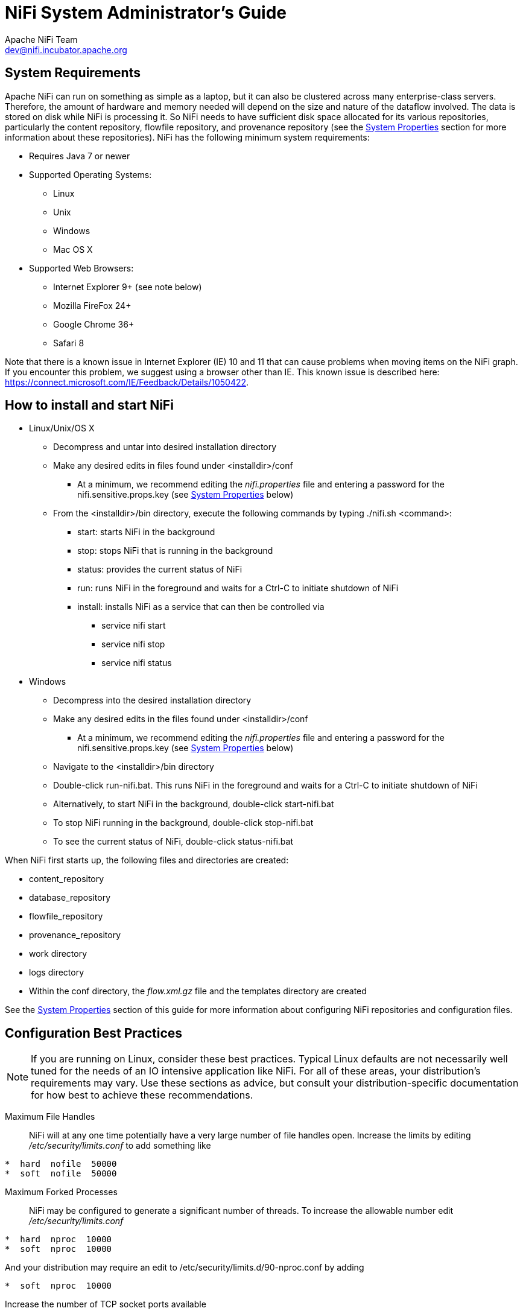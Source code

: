 //
// Licensed to the Apache Software Foundation (ASF) under one or more
// contributor license agreements.  See the NOTICE file distributed with
// this work for additional information regarding copyright ownership.
// The ASF licenses this file to You under the Apache License, Version 2.0
// (the "License"); you may not use this file except in compliance with
// the License.  You may obtain a copy of the License at
//
//     http://www.apache.org/licenses/LICENSE-2.0
//
// Unless required by applicable law or agreed to in writing, software
// distributed under the License is distributed on an "AS IS" BASIS,
// WITHOUT WARRANTIES OR CONDITIONS OF ANY KIND, either express or implied.
// See the License for the specific language governing permissions and
// limitations under the License.
//
NiFi System Administrator's Guide
=================================
Apache NiFi Team <dev@nifi.incubator.apache.org>
:homepage: http://nifi.incubator.apache.org

System Requirements
-------------------
Apache NiFi can run on something as simple as a laptop, but it can also be clustered across many enterprise-class servers. Therefore, the amount of hardware and memory needed will depend on the size and nature of the dataflow involved. The data is stored on disk while NiFi is processing it. So NiFi needs to have sufficient disk space allocated for its various repositories, particularly the content repository, flowfile repository, and provenance repository (see the <<system_properties>> section for more information about these repositories). NiFi has the following minimum system requirements:

* Requires Java 7 or newer
* Supported Operating Systems: 
** Linux
** Unix
** Windows
** Mac OS X
* Supported Web Browsers: 
** Internet Explorer 9+ (see note below)
** Mozilla FireFox 24+
** Google Chrome 36+
** Safari 8

Note that there is a known issue in Internet Explorer (IE) 10 and 11 that can cause problems when moving items on the NiFi graph. If you encounter this problem, we suggest using a browser other than IE. This known issue is described here: https://connect.microsoft.com/IE/Feedback/Details/1050422.

How to install and start NiFi
-----------------------------

* Linux/Unix/OS X
** Decompress and untar into desired installation directory
** Make any desired edits in files found under <installdir>/conf
*** At a minimum, we recommend editing the _nifi.properties_ file and entering a password for the nifi.sensitive.props.key (see <<system_properties>> below)
** From the <installdir>/bin directory, execute the following commands by typing ./nifi.sh <command>:
*** start: starts NiFi in the background
*** stop: stops NiFi that is running in the background
*** status: provides the current status of NiFi
*** run: runs NiFi in the foreground and waits for a Ctrl-C to initiate shutdown of NiFi
*** install: installs NiFi as a service that can then be controlled via
**** service nifi start
**** service nifi stop
**** service nifi status

* Windows
** Decompress into the desired installation directory
** Make any desired edits in the files found under <installdir>/conf
*** At a minimum, we recommend editing the _nifi.properties_ file and entering a password for the nifi.sensitive.props.key (see <<system_properties>> below)
** Navigate to the <installdir>/bin directory
** Double-click run-nifi.bat. This runs NiFi in the foreground and waits for a Ctrl-C to initiate shutdown of NiFi
** Alternatively, to start NiFi in the background, double-click start-nifi.bat
** To stop NiFi running in the background, double-click stop-nifi.bat
** To see the current status of NiFi, double-click status-nifi.bat


When NiFi first starts up, the following files and directories are created:

* content_repository
* database_repository
* flowfile_repository
* provenance_repository
* work directory
* logs directory
* Within the conf directory, the _flow.xml.gz_ file and the templates directory are created

See the <<system_properties>> section of this guide for more information about configuring NiFi repositories and configuration files.


Configuration Best Practices
----------------------------
NOTE: If you are running on Linux, consider these best practices. Typical Linux defaults are not necessarily well tuned for the needs of an IO intensive application like NiFi.  For all of these areas, your distribution's requirements may vary.  Use these sections as advice, but
consult your distribution-specific documentation for how best to achieve these recommendations.

Maximum File Handles::
NiFi will at any one time potentially have a very large number of file handles open.  Increase the limits by
editing '/etc/security/limits.conf' to add
something like
----
*  hard  nofile  50000
*  soft  nofile  50000
----
Maximum Forked Processes::
NiFi may be configured to generate a significant number of threads.  To increase the allowable number edit '/etc/security/limits.conf'
----
*  hard  nproc  10000
*  soft  nproc  10000
----
And your distribution may require an edit to /etc/security/limits.d/90-nproc.conf by adding
----
*  soft  nproc  10000
----

Increase the number of TCP socket ports available::
This is particularly important if your flow will be setting up and tearing 
down a large number of sockets in small period of time.
----
sudo sysctl -w net.ipv4.ip_local_port_range="10000 65000"
----

Set how long sockets stay in a TIMED_WAIT state when closed::
You don't want your sockets to sit and linger too long given that you want to be 
able to quickly setup and teardown new sockets.  It is a good idea to read more about
it but to adjust do something like
----
sudo sysctl -w net.ipv4.netfilter.ip_conntrack_tcp_timeout_time_wait="1"
----

Tell Linux you never want NiFi to swap::
Swapping is fantastic for some applications.  It isn't good for something like
NiFi that always wants to be running.  To tell Linux you'd like swapping off you
can edit '/etc/sysctl.conf' to add the following line
----
vm.swappiness = 0
----
For the partitions handling the various NiFi repos turn off things like 'atime'.
Doing so can cause a surprising bump in throughput.  Edit the '/etc/fstab' file
and for the partition(s) of interest add the 'noatime' option.

Security Configuration
----------------------
NOTE: This section is incomplete.


Controlling Levels of Access
----------------------------

Once NiFi is configured to run securely as discussed in the previous section, it is necessary
to manually designate an ADMIN user in the _authorized-users.xml_ file, which is located in the
root installation's conf directory. After this ADMIN user has been added, s/he may grant access
to other users, systems, and other instances of NiFi, through the User Interface (UI) without having to manually edit the _authorized-users.xml_
file. If you are the administrator, you would add yourself as the ADMIN user in this file.

Open the _authorized-users.xml_ file in a text editor. You will notice that it includes a template
to guide you, with example entries that are commented out.

It is only necessary to manually add one user, the ADMIN user,
to this file.
So, at a minimum, the following example entry should be included and contain the user Distinguished Name (dn)
in place of "user dn - read only and admin":

----
<users>
    <user dn="[user dn - read only and admin]">
        <role name="ROLE_ADMIN"/>
    </user>
</users>
----

Here is an example entry using the name John Smith:

----
<users>
    <user dn="[cn=John Smith,ou=people,dc=example,dc=com]">
        <role name="ROLE_ADMIN"/>
    </user>
</users>
----

After the _authorized-users.xml_ file has been edited and saved, restart NiFi.
Once the application starts, the ADMIN user is
able to access the UI at the https URL that is configured in the _nifi.properties_ file.

From the UI, click on the Users icon ( image:iconUsers.png["Users", width=32] ) in the
Management Toolbar (upper-right corner of the UI), and the User Management Page opens.

The ADMIN user should be listed. Click on the pencil icon to see this user's role(s). You may edit the
roles by selecting the appropriate checkboxes.

When other users want access to the NiFi UI, they navigate to the configured URL and are
prompted to request access. When someone has requested access, the ADMIN user sees a star
on the Users icon in the Management Toolbar, alerting the ADMIN to the fact that a request is
pending. Upon opening the User Management Page, the pending request is visible, and the ADMIN
can grant access and click on the pencil icon to set the user's roles appropriately.

The ADMIN may also select multiple users and add them to a "Group". Hold down the Shift key and select
multiple users, then click the `Group` button in the upper-right corner of the User Management Page.
Then, provide a name for the group.

The group feature is especially useful when a remote NiFi cluster is connecting to this NiFi using
a Remote Process Group. In that scenario, all the nodes
in the remote cluster can be included in the same group. When the ADMIN wants to grant port access to the remote
cluster, s/he can grant it to the group and avoid having to grant it individually to each node in the cluster.


[[clustering]]
Clustering Configuration
------------------------

This section provides a quick overview of NiFi Clustering and instructions on how to set up a basic cluster. In the future, we hope to provide supplemental documentation that covers the NiFi Cluster Architecture in depth. 

The design of NiFi clustering is a simple master/slave model where there is a master and one or more slaves. While the model is that of master and slave, if the master dies, the slaves are all instructed to continue operating as they were to ensure the dataflow remains live. The absence of the master simply means new slaves cannot join the cluster and cluster flow changes cannot occur until the master is restored. In NiFi clustering, we call the master the NiFi Cluster Manager (NCM), and the slaves are called Nodes. See a full description of each in the Terminology section below.

*Why Cluster?* +

NiFi Administrators or Dataflow Managers (DFMs) may find that using one instance of NiFi on a single server is not enough to process the amount of data they have. So, one solution is to run the same dataflow on multiple NiFi servers. However, this creates a management problem, because each time DFMs want to change or update the dataflow, they must make those changes on each server and then monitor each server individually. By clustering the NiFi servers, it's possible to have that increased processing capability along with a single interface through which to make dataflow changes and monitor the dataflow. Clustering allows the DFM to make each change only once, and that change is then replicated to all the nodes of the cluster. Through the single interface, the DFM may also monitor the health and status of all the nodes.

NiFi Clustering is unique and has its own terminology. It's important to understand the following terms before setting up a cluster.

[template="glossary", id="terminology"]
*Terminology* +

*NiFi Cluster Manager*: A NiFi Cluster Manager (NCM) is an instance of NiFi that provides the sole management point for the cluster. It communicates dataflow changes to the nodes and receives health and status information from the nodes. It also ensures that a uniform dataflow is maintained across the cluster.  When DFMs manage a dataflow in a cluster, they do so through the User Interface of the NCM (i.e., via the URL of the NCM's User Interface). Fundamentally, the NCM keeps the state of the cluster consistent.

*Nodes*: Each cluster is made up of the NCM and one or more nodes. The nodes do the actual data processing. (The NCM does not process any data; all data runs through the nodes.)  While nodes are connected to a cluster, the DFM may not access the User Interface for any of the individual nodes. The User Interface of a node may only be accessed if the node is manually removed from the cluster.

*Primary Node*: Every cluster has one Primary Node. On this node, it is possible to run "Isolated Processors" (see below). By default, the NCM will elect the first node that connects to the cluster as the Primary Node; however, the DFM may select a new node as the Primary Node in the Cluster Management page of the User Interface if desired. If the cluster restarts, the NCM will "remember" which node was the Primary Node and wait for that node to re-connect before allowing the DFM to make any changes to the dataflow. The ADMIN may adjust how long the NCM waits for the Primary Node to reconnect by adjusting the property _nifi.cluster.manager.safemode.duration_ in the _nifi.properties_ file, which is discussed in the <<system_properties>> section of this document. 

*Isolated Processors*: In a NiFi cluster, the same dataflow runs on all the nodes. As a result, every component in the flow runs on every node. However, there may be cases when the DFM would not want every processor to run on every node. The most common case is when using a processor that communicates with an external service using a protocol that does not scale well. For example, the GetSFTP processor pulls from a remote directory, and if the GetSFTP on every node in the cluster tries simultaneously to pull from the same remote directory, there could be race conditions. Therefore, the DFM could configure the GetSFTP on the Primary Node to run in isolation, meaning that it only runs on that node. It could pull in data and -with the proper dataflow configuration- load-balance it across the rest of the nodes in the cluster. Note that while this feature exists, it is also very common to simply use a standalone NiFi instance to pull data and feed it to the cluster. It just depends on the resources available and how the Administrator decides to configure the cluster. 

*Heartbeats*: The nodes communicate their health and status to the NCM via "heartbeats", which let the NCM know they are still connected to the cluster and working properly. By default, the nodes emit heartbeats to the NCM every 5 seconds, and if the NCM does not receive a heartbeat from a node within 45 seconds, it disconnects the node due to "lack of heartbeat". (The 5-second and 45-second settings are configurable in the _nifi.properties_ file. See the <<system_properties>> section of this document for more information.) The reason that the NCM disconnects the node is because the NCM needs to ensure that every node in the cluster is in sync, and if a node is not heard from regularly, the NCM cannot be sure it is still in sync with the rest of the cluster. If, after 45 seconds, the node does send a new heartbeat, the NCM will automatically reconnect the node to the cluster. Both the disconnection due to lack of heartbeat and the reconnection once a heartbeat is received are reported to the DFM in the NCM's User Interface. 

*Communication within the Cluster* +

As noted, the nodes communicate with the NCM via heartbeats. The communication that allows the nodes to find the NCM may be set up as multicast or unicast; this is configured in the _nifi.properties_ file (See <<system_properties>> ). By default, unicast is used. It is important to note that the nodes in a NiFi cluster are not aware of each other. They only communicate with the NCM. Therefore, if one of the nodes goes down, the other nodes in the cluster will not automatically pick up the load of the missing node. It is possible for the DFM to configure the dataflow for failover contingencies; however, this is dependent on the dataflow design and does not happen automatically.

When the DFM makes changes to the dataflow, the NCM communicates those changes to the nodes and waits for each node to respond, indicating that it has made the change on its local flow. If the DFM wants to make another change, the NCM will only allow this to happen once all the nodes have acknowledged that they've implemented the last change. This is a safeguard to ensure that all the nodes in the cluster have the correct and up-to-date flow.

*Dealing with Disconnected Nodes* +

A DFM may manually disconnect a node from the cluster. But if a node becomes disconnected for any other reason (such as due to lack of heartbeat), the NCM will show a bulletin on the User Interface, and the DFM will not be able to make any changes to the dataflow until the issue of the disconnected node is resolved. The DFM or the Administrator will need to troubleshoot the issue with the node and resolve it before any new changes may be made to the dataflow. However, it is worth noting that just because a node is disconnected does not mean that it is definitely down; it just means that the NCM cannot communicate with the node.
 

*Basic Cluster Setup* +

This section describes the setup for a simple two-node, non-secure, unicast cluster comprised of three instances of NiFi: 

* The NCM
* Node 1
* Node 2

Administrators may install each instance on a separate server; however, it is also perfectly fine to install the NCM and one of the nodes on the same server, as the NCM is very lightweight. Just keep in mind that the ports assigned to each instance must not collide if the NCM and one of the nodes share the same server.

For each instance, the clustering properties in the _nifi.properties_ file will need to be updated. All the clustering properties are described in the <<system_properties>> section of this guide; however, in this section, we will focus on the minimum properties that must be set for simple cluster. 

For all three instances, the Cluster Common Properties can be left with the default settings. Note, however, that if you change these settings, they must be set the same on every instance in the cluster (NCM and nodes).

For the NCM, the minimum properties to configure are as follows:

* Under the Web Properties, set either the http or https port that you want the NCM to run on. If the NCM and one of the nodes are on the same server, make sure this port is different from the web port used by the node.
* Under the Cluster Manager Properties, set the following:
** nifi.cluster.is.manager - Set this to _true_.
** nifi.cluster.protocol.manager.port - Set this to an open port that is higher than 1024 (anything lower requires root). Take note of this setting, as you will need to reference it when you set up the nodes.

For Node 1, the minimum properties to configure are as follows:

* Under the Web Properties, set either the http or https port that you want Node 1 to run on. If the NCM is running on the same server, choose a different web port for Node 1.
* Under Cluster Node Properties, set the following:
** nifi.cluster.is.node - Set this to _true_.
** nifi.cluster.node.protocol.port - Set this to an open port that is higher than 1024 (anything lower requires root). If Node 1 and the NCM are on the same server, make sure this port is different from the nifi.cluster.protocol.manager.port.
** nifi.cluster.node.unicast.manager.address - Set this to the NCM's fully qualified hostname.  
** nifi.cluster.node.unicast.manager.protocol.port - Set this to exactly the same port that was set on the NCM for the property nifi.cluster.manager.protocol.port.

For Node 2, the minimum properties to configure are as follows:

* Under the Web Properties, set either the http or https port that you want Node 2 to run on.
* Under the Cluster Node Properties, set the following:
** nifi.cluster.is.node - Set this to _true_.
** nifi.cluster.node.protocol.port - Set this to an open port that is higher than 1024 (anything lower requires root).
** nifi.cluster.node.unicast.manager.address - Set this to the NCM's fully qualified hostname.
** nifi.cluster.node.unicast.manager.protocol.port - Set this to exactly the same port that was set on the NCM for the property nifi.cluster.manager.protocol.port.

Now, it is possible to start up the cluster. Technically, it does not matter which instance starts up first. However, you could start the NCM first, then Node 1 and then Node 2. Since the first node that connects is automatically elected as the Primary Node, this sequence should create a cluster where Node 1 is the Primary Node. Navigate to the URL for the NCM in your web browser, and the User Interface should look similar to the following:

image:ncm.png["NCM User Interface", width=940] 



[[system_properties]]
System Properties
-----------------
The _nifi.properties_ file in the conf directory is the main configuration file for controlling how NiFi runs. This section provides an overview of the properties in this file and includes some notes on how to configure it in a way that will make upgrading easier. *After making changes to this file, restart NiFi in order
for the changes to take effect.*

NOTE: The contents of this file are relatively stable but do change from time to time. It is always a good idea to 
review this file when upgrading and pay attention for any changes. Consider configuring items
below marked with an asterisk (*) in such a way that upgrading will be easier. For details, see a full discussion on upgrading 
at the end of this section. Note that values for periods of time and data sizes must include the unit of measure, 
for example "10 sec" or "10 MB", not simply "10".

*Core Properties* +

The first section of the _nifi.properties_ file is for the Core Properties. These properties apply to the core framework as a whole.

|====
|*Property*|*Description*
|nifi.version|The version number of the current release. If upgrading but reusing this file, be sure to update this value.
|nifi.flow.configuration.file*|The location of the flow configuration file (i.e., the file that contains what is currently displayed on the NiFi graph). The default value is ./conf/flow.xml.gz.
|nifi.flow.configuration.archive.dir*|The location of the archive directory where backup copies of the flow.xml are saved. The default value is ./conf/archive. 
|nifi.flowcontroller.autoResumeState|Indicates whether -upon restart- the components on the NiFi graph should return to their last state. The default value is _true_.
|nifi.flowcontroller.graceful.shutdown.period|Indicates the shutdown period. The default value is 10 sec.
|nifi.flowservice.writedelay.interval|When many changes are made to the flow.xml, this property specifies how long to wait before writing out the changes, so as to batch the changes into a single write. The default value is 500 ms.
|nifi.administrative.yield.duration|If a component allows an unexpected exception to escape, it is considered a bug. As a result, the framework will pause (or administratively yield) the component for this amount of time. This is done so that the component does not use up massive amounts of system resources, since it is known to have problems in the existing state. The default value is 30 sec.
|nifi.authority.provider.configuration.file*|This is the location of the file that specifies how user access is authenticated. The default value is ./conf/authority-providers.xml.
|nifi.reporting.task.configuration.file*|This is the location of the Reporting Tasks file. The default value is ./conf/reporting-tasks.xml.
|nifi.controller.service.configuration.file*|This is the location of the Controller Services file. The default value is ./conf/controller-services.xml.
|nifi.templates.directory*|This is the location of the directory where flow templates are saved. The default value is ./conf/templates.
|nifi.ui.banner.text|This is banner text that may be configured to display at the top of the User Interface. It is blank by default.
|nifi.ui.autorefresh.interval|The interval at which the User Interface auto-refreshes. The default value is 30 sec.
|nifi.nar.library.directory|The location of the nar library. The default value is ./lib and probably should be left as is.
|nifi.nar.working.directory|The location of the nar working directory. The default value is ./work/nar and probably should be left as is.
|nifi.documentation.working.directory|The documentation working directory. The default value is ./work/docs/components and probably should be left as is.
|nifi.bored.yield.duration|When a processor has no work to do (i.e., is "bored"), this is the amount of time it will wait before checking to see if it has data to work on. This way, it does not use up CPU resources by checking for new work too often. When setting this property, be aware that it could add extra latency for processors that constantly have work to do, as they will always wait this amount of time before checking for more work. The default value is 10 millis.
|====

*H2 Settings* +

The H2 Settings section defines the settings for the H2 database, which keeps track of user access and flow controller history. 

|====
|*Property*|*Description*
|nifi.database.directory|The location of the H2 database directory. The default value is ./database_repository.
|nifi.h2.url.append|This property specifies additional arguments to add to the connection string for the H2 database. The default value should be used and should not be changed. It is: ;LOCK_TIMEOUT=25000;WRITE_DELAY=0;AUTO_SERVER=FALSE.
|====


*FlowFile Repository* +

The FlowFile repository keeps track of the attributes and current state of each FlowFile in the system. By default,
this repository is installed in the same root installation directory as all the other repositories; however, it is advisable
to configure it on a separate drive if available.

|====
|*Property*|*Description*
|nifi.flowfile.repository.implementation|The FlowFile Repository implementation. The default value is org.apache.nifi.controller.repository.WriteAheadFlowFileRepository and should not be changed.
|nifi.flowfile.repository.directory*|The location of the FlowFile Repository. The default value is ./flowfile_repository.
|nifi.flowfile.repository.partitions|The number of partitions. The default value is 256.
|nifi.flowfile.repository.checkpoint.interval| The FlowFile Repository checkpoint interval. The default value is 2 mins.
|nifi.flowfile.repository.always.sync|If set to _true_, any change to the repository will be synchronized to the disk, meaning that NiFi will ask the operating system not to cache the information. This is very expensive and can significantly reduce NiFi performance. However, if it is _false_, there could be the potential for data loss if either there is a sudden power loss or the operating system crashes. The default value is _false_.
|====

*Swap Management* +

NiFi keeps FlowFile information in memory (the JVM) 
but during surges of incoming data, the FlowFile information can start to take up so much of the JVM that system performance
suffers. To counteract this effect, NiFi "swaps" the FlowFile information to disk temporarily until more JVM space becomes
available again. These properties govern how that process occurs.

|====
|*Property*|*Description*
|nifi.swap.manager.implementation|The Swap Manager implementation. The default value is org.apache.nifi.controller.FileSystemSwapManager and should not be changed.
|nifi.queue.swap.threshold|The queue threshold at which NiFi starts to swap FlowFile information to disk. The default value is 20000.
|nifi.swap.in.period|The swap in period. The default value is 5 sec.
|nifi.swap.in.threads|The number of threads to use for swapping in. The default value is 1.
|nifi.swap.out.period|The swap out period. The default value is 5 sec.
|nifi.swap.out.threads|The number of threads to use for swapping out. The default value is 4.
|====

*Content Repository* +

The Content Repository holds the content for all the FlowFiles in the system. By default, it is installed in the same root
installation directory as all the other repositories; however, administrators will likely want to configure it on a separate
drive if available. If nothing else, it is best if the Content Repository is not on the same drive as the FlowFile Repository.
In dataflows that handle a large amount of data, the Content Repository could fill up a disk and the
FlowFile Repository, if also on that disk, could become corrupt. To avoid this situation, configure these repositories on different drives.

|====
|*Property*|*Description*
|nifi.content.repository.implementation|The Content Repository implementation. The default value is org.apache.nifi.controller.repository.FileSystemRepository and should not be changed.
|nifi.content.claim.max.appendable.size|The maximum size for a content claim. The default value is 10 MB.
|nifi.content.claim.max.flow.files|The maximum number of FlowFiles to assign to one content claim. The default value is 100.
|nifi.content.repository.directory.default*|The location of the Content Repository. The default value is ./content_repository.
|nifi.content.repository.archive.max.retention.period|If archiving is enabled (see nifi.content.repository.archive.enabled below), then
this property specifies the maximum amount of time to keep the archived data. It is blank by default.
|nifi.content.repository.archive.max.usage.percentage|If archiving is enabled (see nifi.content.repository.archive.enabled below), then this property also must have a value to indicate the maximum percentage of disk space that may be used for archiving. It is blank by default.
|nifi.content.repository.archive.enabled|To enable archiving, set this to _true_ and specify a value for the nifi.content.repository.archive.max.usage.percentage property above. By default, archiving is not enabled.
|nifi.content.repository.always.sync|If set to _true_, any change to the repository will be synchronized to the disk, meaning that NiFi will ask the operating system not to cache the information. This is very expensive and can significantly reduce NiFi performance. However, if it is _false_, there could be the potential for data loss if either there is a sudden power loss or the operating system crashes. The default value is _false_.
|nifi.content.viewer.url|The URL for a web-based content viewer if one is available. It is blank by default.
|====

*Provenance Repository* +

The Provenance Repository contains the information related to Data Provenance. The next three sections are for Provenance Repository properties.

|====
|*Property*|*Description*
|nifi.provenance.repository.implementation|The Provenance Repository implementation. The default value is org.apache.nifi.provenance.PersistentProvenanceRepository and should not be changed.
|====

*Persistent Provenance Repository Properties* +

|====
|*Property*|*Description*
|nifi.provenance.repository.directory.default*|The location of the Provenance Repository. The default value is ./provenance_repository.
|nifi.provenance.repository.max.storage.time|The maximum amount of time to keep data provenance information. The default value is 24 hours.
|nifi.provenance.repository.max.storage.size|The maximum amount of data provenance information to store at a time. The default is 1 GB.
|nifi.provenance.repository.rollover.time|The amount of time to wait before rolling over the latest data provenance information so that it is available in the User Interface. The default value is 5 mins. 
|nifi.provenance.repository.rollover.size|The amount of information to roll over at a time. The default value is 100 MB.
|nifi.provenance.repository.query.threads|The number of threads to use for Provenance Repository queries. The default value is 2. 
|nifi.provenance.repository.compress.on.rollover|Indicates whether to compress the provenance information when rolling it over. The default value is _true_.
|nifi.provenance.repository.always.sync|If set to _true_, any change to the repository will be synchronized to the disk, meaning that NiFi will ask the operating system not to cache the information. This is very expensive and can significantly reduce NiFi performance. However, if it is _false_, there could be the potential for data loss if either there is a sudden power loss or the operating system crashes. The default value is _false_.
|nifi.provenance.repository.journal.count|The number of journal files that should be used to serialize Provenance Event data. Increasing this value will allow more tasks to simultaneously update the repository but will result in more expensive merging of the journal files later. This value should ideally be equal to the number of threads that are expected to update the repository simultaneously, but 16 tends to work well in must environments. The default value is 16.
|nifi.provenance.repository.indexed.fields|This is a comma-separated list of the fields that should be indexed and made searchable. Fields that are not indexed will not be searchable. Valid fields are: EventType, FlowFileUUID, Filename, TransitURI, ProcessorID, AlternateIdentifierURI, ContentType, Relationship, Details. The default value is: EventType, FlowFileUUID, Filename, ProcessorID.
|nifi.provenance.repository.indexed.attributes|This is a comma-separated list of FlowFile Attributes that should be indexed and made searchable. It is blank by default.
|nifi.provenance.repository.index.shard.size|Large values for the shard size will result in more Java heap usage when searching the Provenance Repository but should provide better performance. The default value is 500 MB.
|====

*Volatile Provenance Repository Properties* +

|====
|*Property*|*Description*
|nifi.provenance.repository.buffer.size|The Provenance Repository buffer size. The default value is 100000.
|====

*Component Status Repository* +

The Component Status Repository contains the information for the Component Status History tool in the User Interface. These 
properties govern how that tool works.

|====
|*Property*|*Description*
|nifi.components.status.repository.implementation|The Component Status Repository implementation. The default value is org.apache.nifi.controller.status.history.VolatileComponentStatusRepository and should not be changed.
|nifi.components.status.repository.buffer.size|Specifies the buffer size for the Component Status Repository. The default value is 288.
|nifi.components.status.snapshot.frequency|This value indicates how often to present a snapshot of the components' status history. The default value is 5 mins.
|====

*Site to Site Properties* +

These properties govern how this instance of NiFi communicates with remote instances of NiFi when Remote Process Groups are configured in the dataflow.

|====
|*Property*|*Description*
|nifi.remote.input.socket.port|The remote input socket port for Site-to-Site communication. By default, it is blank, but it must have a value in order to use Remote Process Groups.
|nifi.remote.input.secure|This indicates whether communication between this instance of NiFi and remote NiFi instances should be secure. By default, it is set to _true_. In order for secure site-to-site to work, many Security Properties (below) must also be configured.
|====

*Web Properties* +

These properties pertain to the web-based User Interface.

|====
|*Property*|*Description*
|nifi.web.war.directory|This is the location of the web war directory. The default value is ./lib.
|nifi.web.http.host|The HTTP host. It is blank by default.
|nifi.web.http.port|The HTTP port. The default value is 8080.
|nifi.web.https.host|The HTTPS host. It is blank by default.
|nifi.web.https.port|The HTTPS port. It is blank by default. When configuring NiFi to run securely, this port should be configured.
|nif.web.jetty.working.directory|The location of the Jetty working directory. The default value is ./work/jetty.
|nifi.web.jetty.threads|The number of Jetty threads. The default value is 200.
|====

*Security Properties* +

These properties pertain to various security features in NiFi. Many of these properties are covered in more detail in the 
Security Configuration section of this Administrator's Guide.

|====
|*Property*|*Description*
|nifi.sensitive.props.key|This is the password used to encrypt any sensitive property values that are configured in processors. By default, it is blank, but the system administrator should provide a value for it. It can be a string of any length. Be aware that once this password is set and one or more sensitive processor properties have been configured, this password should not be changed. 
|nifi.sensitive.props.algorithm|The algorithm used to encrypt sensitive properties. The default value is PBEWITHMD5AND256BITAES-CBC-OPENSSL.
|nifi.sensitive.props.provider|The sensitive property provider. The default value is BC.
|nifi.security.keystore*|The full path and name of the keystore. It is blank by default.
|nifi.security.keystoreType|The keystore type. It is blank by default.
|nifi.security.keystorePasswd|The keystore password. It is blank by default.
|nifi.security.keyPasswd|The key password. It is blank by default.
|nifi.security.truststore*|The full path and name of the truststore. It is blank by default.
|nifi.security.truststoreType|The truststore type. It is blank by default.
|nifi.security.truststorePasswd|The truststore password. It is blank by default.
|nifi.security.needClientAuth|This indicates whether client authentication is required. It is blank by default.
|nifi.security.user.credential.cache.duration|The length of time to cache user credentials. The default value is 24 hours.
|nifi.security.user.authority.provider|This indicates what type of authority provider to use. The default value is file-provider, which refers to the file
configured in the core property nifi.authority.provider.configuration.file. Another authority provider may be used, such as when the NiFi instance is part of a cluster. But the default value of file-provider is fine for a standalone instance of NiFi.
|nifi.security.support.new.account.requests|This indicates whether a secure NiFi is configured to allow users to request access. It is blank by default.
|nifi.security.ocsp.responder.url|This is the URL for the Online Certificate Status Protocol (OCSP) responder if one is being used. It is blank by default.
|nifi.security.ocsp.responder.certificate|This is the location of the OCSP responder certificate if one is being used. It is blank by default.
|====

*Cluster Common Properties* +

When setting up a NiFi cluster, these properties should be configured the same way on both the cluster manager and the nodes.

|====
|*Property*|*Description*
|nifi.cluster.protocol.heartbeat.interval|The interval at which nodes should emit heartbeats to the cluster manager. The default value is 5 sec.
|nifi.cluster.protocol.is.secure|This indicates whether cluster communications are secure. The default value is _false_.
|nifi.cluster.protocol.socket.timeout|The amount of time to wait for a cluster protocol socket to be established before trying again. The default value is 30 sec.
|nifi.cluster.protocol.connection.handshake.timeout|The amount of time to wait for a node to connect to the cluster. The default value is 45 sec.
|====

*Multicast Cluster Common Properties* +
If multicast is used, the following nifi.cluster.protocol.multicast.xxx properties must be configured. By default, unicast is used.

|====
|*Property*|*Description*
|nifi.cluster.protocol.use.multicast|Indicates whether multicast is being used. The default value is _false_.
|nifi.cluster.protocol.multicast.address|The cluster multicast address. It is blank by default.
|nifi.cluster.protocol.multicast.port|The cluster multicast port. It is blank by default.
|nifi.cluster.protocol.multicast.service.broadcast.delay|The multicast service broadcast delay. The default value is 500 ms.
|nifi.cluster.protocol.multicast.service.locator.attempts|The number of multicast service locator attempts to make. The default value is 3.
|nifi.cluster.protocol.multicast.service.locator.attempts.delay|The multicast service locator attempts delay. The default value is 1 sec.
|====

*Cluster Node Properties* +

Only configure these properties for cluster nodes.

|====
|*Property*|*Description*
|nifi.cluster.is.node|Set this to _true_ if the instance is a node in a cluster. The default value is _false_.
|nifi.cluster.node.address|The fully qualified address of the node. It is blank by default.
|nifi.cluster.node.protocol.port|The node's protocol port. It is blank by default.
|nifi.cluster.node.protocol.threads|The number of threads used for the node protocol. The default value is 2.
|nifi.cluster.node.unicast.manager.address|If multicast is not used, the value for this property should be the same as the value configured on the cluster manager for manager address.
|nifi.cluster.node.unicast.manager.protocol.port|If multicast is not used, the value for this property should be the same as the value configured on the cluster manager for manager protocol port.
|====

*Cluster Manager Properties* +

Only configure these properties for the cluster manager.

|====
|*Property*|*Description*
|nifi.cluster.is.manager|Set this to _true_ if the instance is a cluster manager. The default value is _false_.
|nifi.cluster.manager.address|The fully qualified address of the cluster manager. It is blank by default.
|nifi.cluster.manager.protocol.port|The cluster manager's protocol port. It is blank by default.
|nifi.cluster.manager.node.firewall.file|The location of the node firewall file. This is a file that may be used to list all the nodes that are allowed to connect to the cluster. It provides an additional layer of security. This value is blank by default.
|nifi.cluster.manager.node.event.history.size|The size of the cluster manager's event history. The default value is 10.
|nifi.cluster.manager.node.api.connection.timeout|The amount of time to wait for an API connection to be made. The default value is 30 sec.
|nifi.cluster.manager.node.api.read.timeout|The API read timeout. The default value is 30 sec.
|nifi.cluster.manager.node.api.request.threads|The number of threads to use for API requests. The default value is 10.
|nifi.cluster.manager.flow.retrieval.delay|The delay before the cluster manager retrieves the latest flow configuration. The default value is 5 sec.
|nifi.cluster.manager.protocol.threads|The number of threads used for the cluster manager protocol. The default value is 10.
|nifi.cluster.manager.safemode.duration|Upon restart of an already existing cluster, this is the amount of time that the cluster manager waits for the primary node to connect before giving up and selecting another node to be the primary node. The default value is 0 sec, which means to wait forever. If the administrator does not care which node is the primary node, this value can be changed to some amount of time other than 0 sec.
|====


NOTE: *For Upgrading* - Take care when configuring the properties above that are marked with an asterisk (*). To make the upgrade process easier, it is advisable to change the default configurations to locations outside the main root installation directory. In this way, these items can remain in their configured location through an upgrade, and NiFi can find all the repositories and configuration files and pick up where it left off as soon as the old version is stopped and the new version is started. Furthermore, the administrator may reuse this _nifi.properties_ file and any other configuration files without having to re-configure them each time an upgrade takes place. As previously noted, it is important to check for any changes in the _nifi.properties_ file of the new version when upgrading and make sure they are reflected in the _nifi.properties_ file you use.





 
















































